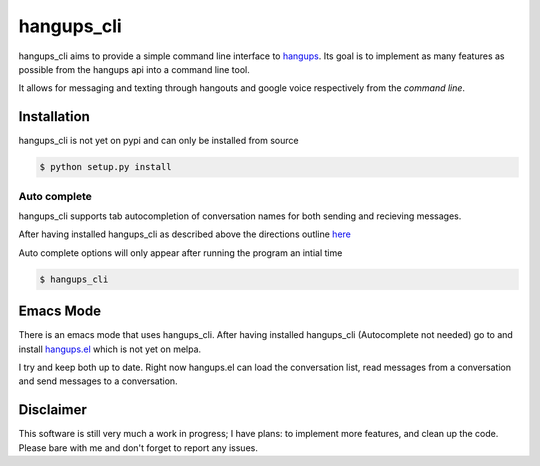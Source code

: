hangups_cli
===========

hangups_cli aims to provide a simple command line interface to
`hangups <https://github.com/tdryer/hangups>`_. Its goal is to
implement as many features as possible from the hangups api into a
command line tool.

It allows for messaging and texting through hangouts and google voice
respectively from the *command line*.

Installation
------------

hangups_cli is not yet on pypi and can only be installed from source

.. code-block:: bash

   $ python setup.py install

Auto complete
^^^^^^^^^^^^^

hangups_cli supports tab autocompletion of conversation names for both
sending and recieving messages.

After having installed hangups_cli as described above the directions
outline `here
<https://github.com/kislyuk/argcomplete#activating-global-completion>`_

Auto complete options will only appear after running the program an
intial time

.. code-block:: bash

   $ hangups_cli

Emacs Mode
----------

There is an emacs mode that uses hangups_cli. After having installed
hangups_cli (Autocomplete not needed) go to and install `hangups.el
<http://github.com/jtamagnan/hangups.el>`_ which is not yet on melpa.

I try and keep both up to date. Right now hangups.el can load the
conversation list, read messages from a conversation and send messages
to a conversation.

Disclaimer
----------

This software is still very much a work in progress; I have plans: to
implement more features, and clean up the code. Please bare with me and
don't forget to report any issues.
